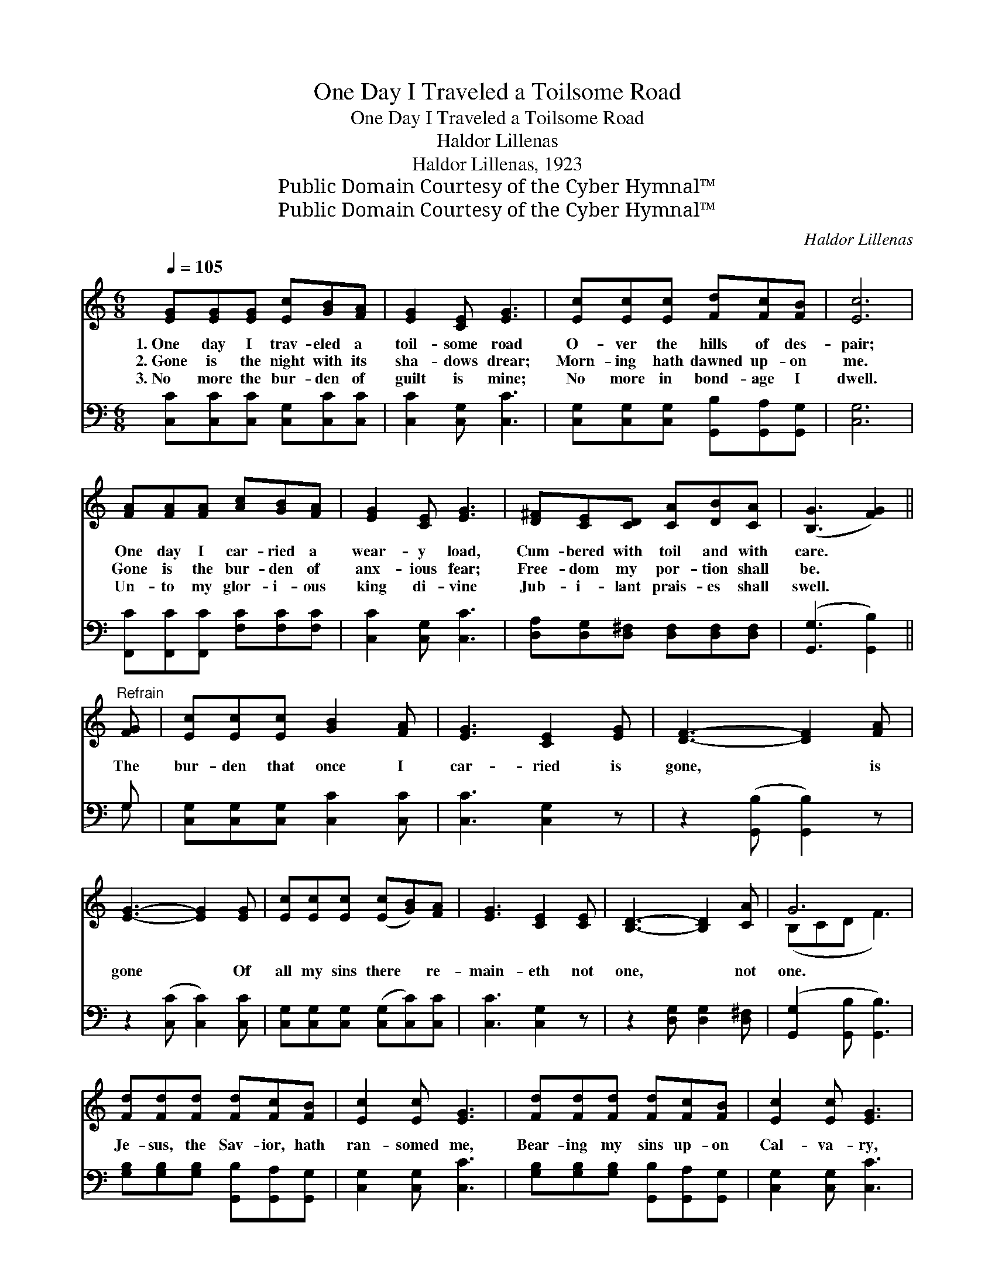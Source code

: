 X:1
T:One Day I Traveled a Toilsome Road
T:One Day I Traveled a Toilsome Road
T:Haldor Lillenas
T:Haldor Lillenas, 1923
T:Public Domain Courtesy of the Cyber Hymnal™
T:Public Domain Courtesy of the Cyber Hymnal™
C:Haldor Lillenas
Z:Public Domain
Z:Courtesy of the Cyber Hymnal™
%%score ( 1 2 ) ( 3 4 )
L:1/8
Q:1/4=105
M:6/8
K:C
V:1 treble 
V:2 treble 
V:3 bass 
V:4 bass 
V:1
 [EG][EG][EG] [Ec][GB][FA] | [EG]2 [CE] [EG]3 | [Ec][Ec][Ec] [Fd][Fc][FB] | [Ec]6 | %4
w: 1.~One day I trav- eled a|toil- some road|O- ver the hills of des-|pair;|
w: 2.~Gone is the night with its|sha- dows drear;|Morn- ing hath dawned up- on|me.|
w: 3.~No more the bur- den of|guilt is mine;|No more in bond- age I|dwell.|
 [FA][FA][FA] [Ac][GB][FA] | [EG]2 [CE] [EG]3 | [D^F][CE][CD] [CA][DB][CA] | ([B,G]3 [FG]2) || %8
w: One day I car- ried a|wear- y load,|Cum- bered with toil and with|care. *|
w: Gone is the bur- den of|anx- ious fear;|Free- dom my por- tion shall|be. *|
w: Un- to my glor- i- ous|king di- vine|Jub- i- lant prais- es shall|swell. *|
"^Refrain" [FG] | [Ec][Ec][Ec] [GB]2 [FA] | [EG]3 [CE]2 [EG] | [DF]3- [DF]2 [FA] | %12
w: ||||
w: The|bur- den that once I|car- ried is|gone, * is|
w: ||||
 [EG]3- [EG]2 [EG] | [Ec][Ec][Ec] ([Ec][GB])[FA] | [EG]3 [CE]2 [CE] | [B,D]3- [B,D]2 [CA] | G6 | %17
w: |||||
w: gone * Of|all my sins there * re-|main- eth not|one, * not|one.|
w: |||||
 [Fd][Fd][Fd] [Fd][Fc][FB] | [Ec]2 [Ec] [EG]3 | [Fd][Fd][Fd] [Fd][Fc][FB] | [Ec]2 [Ec] [EG]3 | %21
w: ||||
w: Je- sus, the Sav- ior, hath|ran- somed me,|Bear- ing my sins up- on|Cal- va- ry,|
w: ||||
 [FA][FA][FA] [Ac][GB][FA] | [EG]2 [Ec] [Ge]2 [Fd] | [Ec][Ec][Ec] [DB]2 [Fd] | [Ec]6 |] %25
w: ||||
w: Giv- ing me glor- i- ous|lib- er- ty; My|bur- den of sin is|gone.|
w: ||||
V:2
 x6 | x6 | x6 | x6 | x6 | x6 | x6 | x5 || x | x6 | x6 | x6 | x6 | x6 | x6 | x6 | (B,CD F3) | x6 | %18
 x6 | x6 | x6 | x6 | x6 | x6 | x6 |] %25
V:3
 [C,C][C,C][C,C] [C,G,][C,C][C,C] | [C,C]2 [C,G,] [C,C]3 | %2
 [C,G,][C,G,][C,G,] [G,,B,][G,,A,][G,,G,] | [C,G,]6 | [F,,C][F,,C][F,,C] [F,C][F,C][F,C] | %5
 [C,C]2 [C,G,] [C,C]3 | [D,A,][D,G,][D,^F,] [D,F,][D,F,][D,F,] | ([G,,G,]3 [G,,B,]2) || G, | %9
 [C,G,][C,G,][C,G,] [C,C]2 [C,C] | [C,C]3 [C,G,]2 z | z2 ([G,,B,] [G,,B,]2) z | %12
 z2 ([C,C] [C,C]2) [C,C] | [C,G,][C,G,][C,G,] ([C,G,][C,C])[C,C] | [C,C]3 [C,G,]2 z | %15
 z2 [D,G,] [D,G,]2 [D,^F,] | ([G,,G,]2 [G,,B,] [G,,B,]3) | %17
 [G,B,][G,B,][G,B,] [G,,B,][G,,A,][G,,G,] | [C,G,]2 [C,G,] [C,C]3 | %19
 [G,B,][G,B,][G,B,] [G,,B,][G,,A,][G,,G,] | [C,G,]2 [C,G,] [C,C]3 | %21
 [F,C][F,C][F,C] [F,C][F,C][F,C] | [C,C]2 [C,C] [C,C]2 [F,A,] | G,G,G, [G,,G,]2 [G,,G,] | %24
 [C,G,]6 |] %25
V:4
 x6 | x6 | x6 | x6 | x6 | x6 | x6 | x5 || G, | x6 | x6 | x6 | x6 | x6 | x6 | x6 | x6 | x6 | x6 | %19
 x6 | x6 | x6 | x6 | G,G,G, x3 | x6 |] %25

